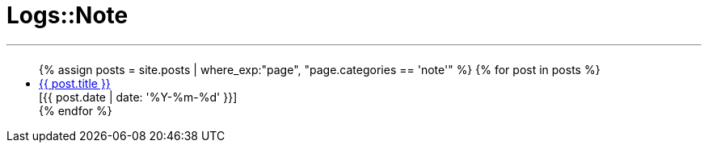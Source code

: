 = Logs::Note
:page-navtitle: Logs::Note
:page-description: List of my note post
:page-permalink: /note/
:page-liquid:

---

+++<h2><i class="fa fa-book"></i><h2>+++
++++
<ul>
{% assign posts = site.posts | where_exp:"page", "page.categories == 'note'" %}
{% for post in posts %}
    <li>
        <div class="row post-list">
            <div class="medium-10 columns">
                <span data-tooltip
                    aria-haspopup="true"
                    class="has-tip-mod [radius round]"
                    data-options="show_on:large;disable_for_touch:true"
                    title="{{ post.excerpt }}">
                    <a href="{{ site.url }}{{ post.url }}">{{ post.title }}</a>
                </span>
            </div>
            <div class="medium-2 columns">
                <span class="nobr">[{{ post.date | date: '%Y-%m-%d' }}]</span>
            </div>
        </div>
    </li>
{% endfor %}
</ul>
++++
